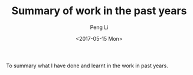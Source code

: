 #+TITLE: Summary of work in the past years
#+AUTHOR: Peng Li
#+EMAIL: seudut@gmail.com
#+DATE: <2017-05-15 Mon>

To summary what I have done and learnt in the work in  past years.








